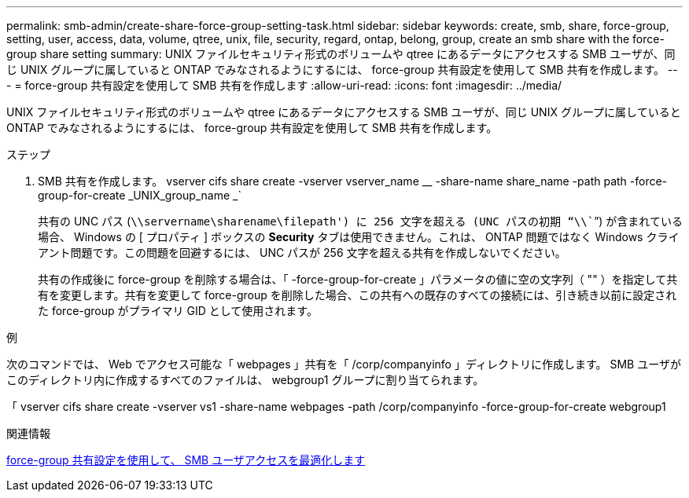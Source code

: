 ---
permalink: smb-admin/create-share-force-group-setting-task.html 
sidebar: sidebar 
keywords: create, smb, share, force-group, setting, user, access, data, volume, qtree, unix, file, security, regard, ontap, belong, group, create an smb share with the force-group share setting 
summary: UNIX ファイルセキュリティ形式のボリュームや qtree にあるデータにアクセスする SMB ユーザが、同じ UNIX グループに属していると ONTAP でみなされるようにするには、 force-group 共有設定を使用して SMB 共有を作成します。 
---
= force-group 共有設定を使用して SMB 共有を作成します
:allow-uri-read: 
:icons: font
:imagesdir: ../media/


[role="lead"]
UNIX ファイルセキュリティ形式のボリュームや qtree にあるデータにアクセスする SMB ユーザが、同じ UNIX グループに属していると ONTAP でみなされるようにするには、 force-group 共有設定を使用して SMB 共有を作成します。

.ステップ
. SMB 共有を作成します。 vserver cifs share create -vserver vserver_name __ -share-name share_name -path path -force-group-for-create _UNIX_group_name _`
+
共有の UNC パス (`\\servername\sharename\filepath') に 256 文字を超える (UNC パスの初期 "`\\```") が含まれている場合、 Windows の [ プロパティ ] ボックスの *Security* タブは使用できません。これは、 ONTAP 問題ではなく Windows クライアント問題です。この問題を回避するには、 UNC パスが 256 文字を超える共有を作成しないでください。

+
共有の作成後に force-group を削除する場合は、「 -force-group-for-create 」パラメータの値に空の文字列（ "" ）を指定して共有を変更します。共有を変更して force-group を削除した場合、この共有への既存のすべての接続には、引き続き以前に設定された force-group がプライマリ GID として使用されます。



.例
次のコマンドでは、 Web でアクセス可能な「 webpages 」共有を「 /corp/companyinfo 」ディレクトリに作成します。 SMB ユーザがこのディレクトリ内に作成するすべてのファイルは、 webgroup1 グループに割り当てられます。

「 vserver cifs share create -vserver vs1 -share-name webpages -path /corp/companyinfo -force-group-for-create webgroup1

.関連情報
xref:optimize-user-access-force-group-share-concept.adoc[force-group 共有設定を使用して、 SMB ユーザアクセスを最適化します]
